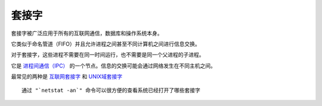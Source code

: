 ===========================
套接字
===========================


.. post:: 2023-02-23 23:14:15
  :tags: linux, debian, debian手册
  :category: 操作系统
  :author: YanQue
  :location: CD
  :language: zh-cn


套接字被广泛应用于所有的互联网通信，数据库和操作系统本身。

它类似于命名管道（FIFO）并且允许进程之间甚至不同计算机之间进行信息交换。

对于套接字，这些进程不需要在同一时间运行，也不需要是同一个父进程的子进程。

它是 `进程间通信（IPC） <https://zh.wikipedia.org/wiki/Inter-process_communication>`_ 的一个节点。信息的交换可能会通过网络发生在不同主机之间。

最常见的两种是  `互联网套接字 <https://zh.wikipedia.org/wiki/Internet_socket>`_  和
`UNIX域套接字 <https://zh.wikipedia.org/wiki/Unix_domain_socket>`_  ::

  通过 "`netstat -an`" 命令可以很方便的查看系统已经打开了哪些套接字





